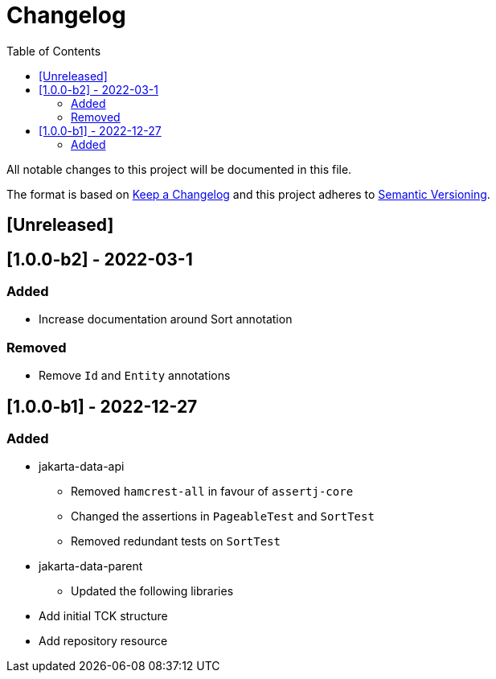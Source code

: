 = Changelog
:toc: auto

All notable changes to this project will be documented in this file.

The format is based on https://keepachangelog.com/en/1.0.0/[Keep a Changelog]
and this project adheres to https://semver.org/spec/v2.0.0.html[Semantic Versioning].

== [Unreleased]

== [1.0.0-b2] - 2022-03-1

=== Added

* Increase documentation around Sort annotation

=== Removed

* Remove `Id` and `Entity` annotations

== [1.0.0-b1] - 2022-12-27


=== Added

* jakarta-data-api
** Removed `hamcrest-all` in favour of `assertj-core`
** Changed the assertions in `PageableTest` and `SortTest`
** Removed redundant tests on `SortTest`
* jakarta-data-parent
** Updated the following libraries
* Add initial TCK structure
* Add repository resource
